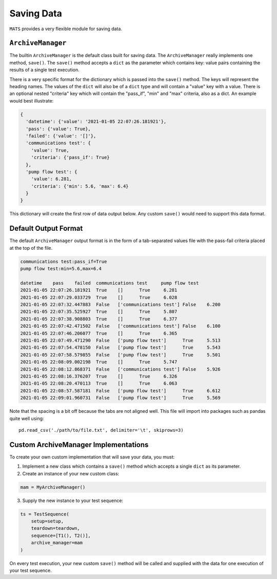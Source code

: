 .. _saving-data-label:

Saving Data
===========

``MATS`` provides a very flexible module for saving data.

``ArchiveManager``
------------------

The builtin ``ArchiveManager`` is the default class built for saving data.  The ``ArchiveManager``
really implements one method, ``save()``.  The ``save()`` method accepts a ``dict`` as the parameter
which contains key: value pairs containing the results of a single test execution.

There is a very specific format for the dictionary which is passed into the ``save()`` method.  The
keys will represent the heading names.  The values of the ``dict`` will also be of a ``dict`` type
and will contain a "value" key with a value.  There is an optional nested "criteria" key which will
contain the "pass_if", "min" and "max" criteria, also as a dict.  An example would best illustrate:

.. code-block:: python

    {
      'datetime': {'value': '2021-01-05 22:07:26.181921'},
      'pass': {'value': True},
      'failed': {'value': '[]'},
      'communications test': {
        'value': True,
        'criteria': {'pass_if': True}
      },
      'pump flow test': {
        'value': 6.281,
        'criteria': {'min': 5.6, 'max': 6.4}
      }
    }

This dictionary will create the first row of data output below.  Any custom ``save()``
would need to support this data format.

Default Output Format
---------------------

The default ``ArchiveManager`` output format is in the form of a tab-separated values file with the
pass-fail criteria placed at the top of the file.

.. code-block::

    communications test:pass_if=True
    pump flow test:min=5.6,max=6.4

    datetime	pass	failed	communications test	pump flow test
    2021-01-05 22:07:26.181921	True	[]	True	 6.281
    2021-01-05 22:07:29.033729	True	[]	True	 6.028
    2021-01-05 22:07:32.447883	False	['communications test']	False	 6.200
    2021-01-05 22:07:35.525927	True	[]	True	 5.807
    2021-01-05 22:07:38.908803	True	[]	True	 6.377
    2021-01-05 22:07:42.471502	False	['communications test']	False	 6.100
    2021-01-05 22:07:46.206077	True	[]	True	 6.365
    2021-01-05 22:07:49.471290	False	['pump flow test']	True	 5.513
    2021-01-05 22:07:54.478150	False	['pump flow test']	True	 5.543
    2021-01-05 22:07:58.579855	False	['pump flow test']	True	 5.501
    2021-01-05 22:08:09.002198	True	[]	True	 5.747
    2021-01-05 22:08:12.868371	False	['communications test']	False	 5.926
    2021-01-05 22:08:16.376207	True	[]	True	 6.326
    2021-01-05 22:08:20.470113	True	[]	True	 6.063
    2021-01-05 22:08:57.587181	False	['pump flow test']	True	 6.612
    2021-01-05 22:09:01.960731	False	['pump flow test']	True	 5.569

Note that the spacing is a bit off because the tabs are not aligned well.  This file will
import into packages such as pandas quite well using::

    pd.read_csv('./path/to/file.txt', delimiter='\t', skiprows=3)

Custom ArchiveManager Implementations
-------------------------------------

To create your own custom implementation that will save your data, you must:

1. Implement a new class which contains a ``save()`` method which accepts a single ``dict`` as \
   its parameter.
2. Create an instance of your new custom class:

.. code-block:: python

    mam = MyArchiveManager()

3. Supply the new instance to your test sequence:

.. code-block:: python

    ts = TestSequence(
        setup=setup,
        teardown=teardown,
        sequence=[T1(), T2()],
        archive_manager=mam
    )

On every test execution, your new custom ``save()`` method will be called and supplied with the data
for one execution of your test sequence.
